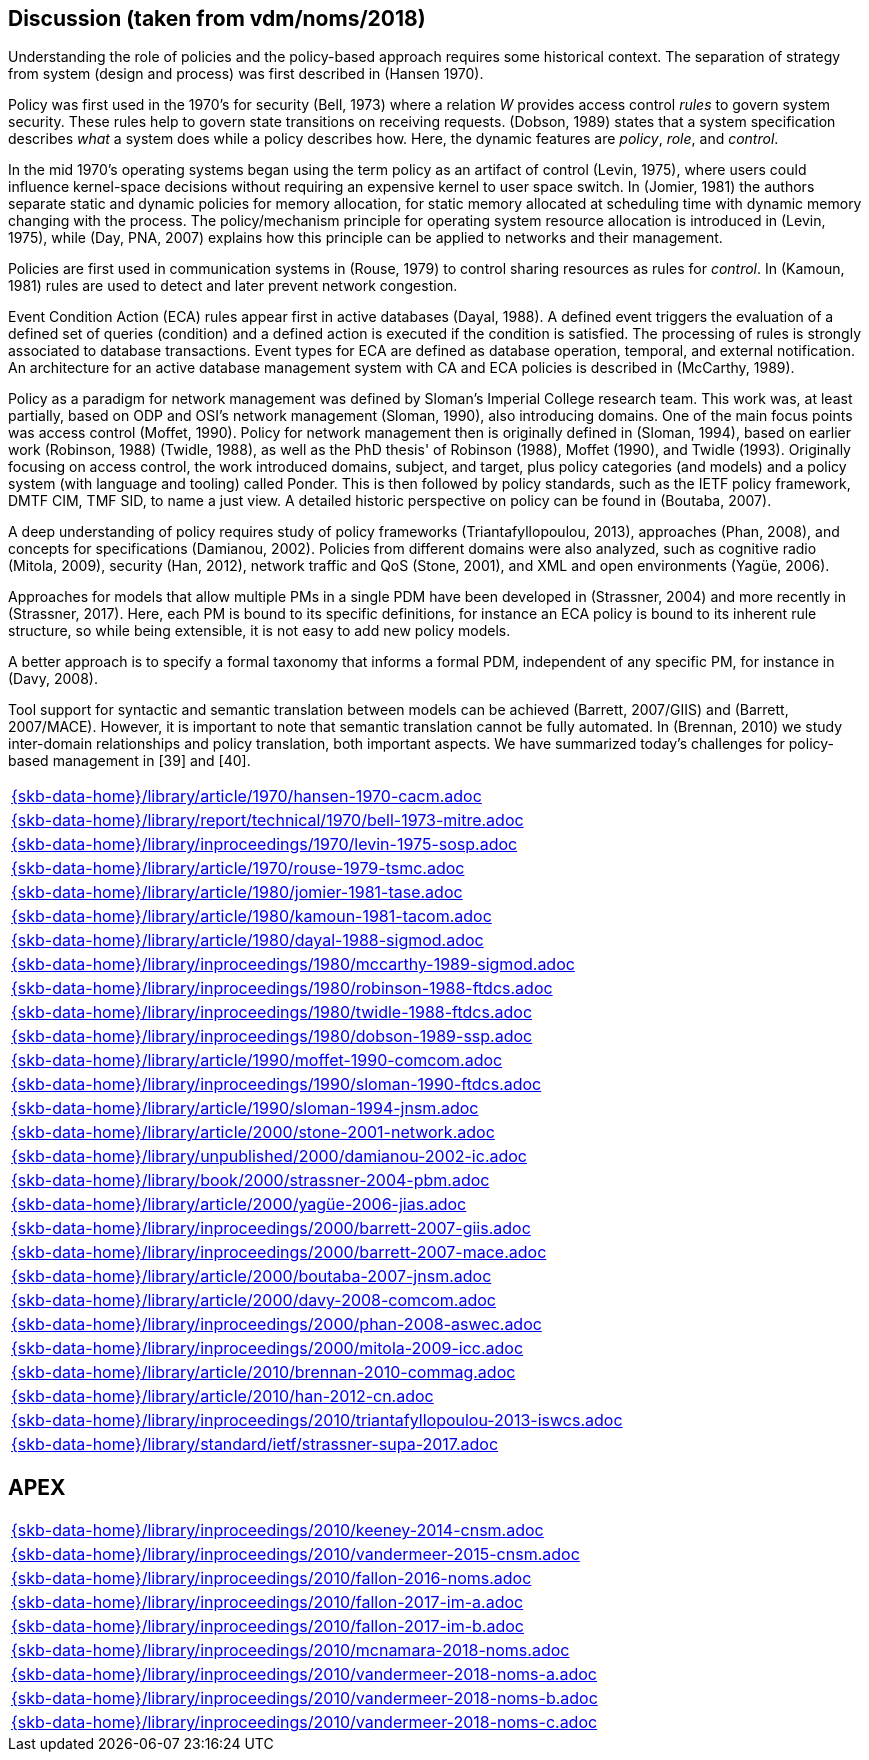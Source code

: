 //
// ============LICENSE_START=======================================================
//  Copyright (C) 2018 Sven van der Meer. All rights reserved.
// ================================================================================
// This file is licensed under the CREATIVE COMMONS ATTRIBUTION 4.0 INTERNATIONAL LICENSE
// Full license text at https://creativecommons.org/licenses/by/4.0/legalcode
// 
// SPDX-License-Identifier: CC-BY-4.0
// ============LICENSE_END=========================================================
//
// @author Sven van der Meer (vdmeer.sven@mykolab.com)
//

== Discussion (taken from vdm/noms/2018)

Understanding the role of policies and the policy-based approach requires some historical context.
The separation of strategy from system (design and process) was first described in (Hansen 1970).

Policy was first used in the 1970’s for security (Bell, 1973) where a relation _W_ provides access control _rules_ to govern system security.
These rules help to govern state transitions on receiving requests.
(Dobson, 1989) states that a system specification describes _what_ a system does while a policy describes how.
Here, the dynamic features are _policy_, _role_, and _control_.

In the mid 1970’s operating systems began using the term policy as an artifact of control (Levin, 1975), where users could influence kernel-space decisions without requiring an expensive kernel to user space switch.
In (Jomier, 1981) the authors separate static and dynamic policies for memory allocation, for static memory allocated at scheduling time with dynamic memory changing with the process.
The policy/mechanism principle for operating system resource allocation is introduced in (Levin, 1975), while (Day, PNA, 2007) explains how this principle can be applied to networks and their management.

Policies are first used in communication systems in (Rouse, 1979) to control sharing resources as rules for _control_.
In (Kamoun, 1981) rules are used to detect and later prevent network congestion.

Event Condition Action (ECA) rules appear first in active databases (Dayal, 1988).
A defined event triggers the evaluation of a defined set of queries (condition) and a defined action is executed if the condition is satisfied.
The processing of rules is strongly associated to database transactions.
Event types for ECA are defined as database operation, temporal, and external notification.
An architecture for an active database management system with CA and ECA policies is described in (McCarthy, 1989).

Policy as a paradigm for network management was defined by Sloman's Imperial College research team.
This work was, at least partially, based on ODP and OSI's network management (Sloman, 1990), also introducing domains.
One of the main focus points was access control (Moffet, 1990).
Policy for network management then is originally defined in (Sloman, 1994), based on earlier work (Robinson, 1988) (Twidle, 1988), as well as the PhD thesis' of Robinson (1988), Moffet (1990), and Twidle (1993).
Originally focusing on access control, the work introduced domains, subject, and target, plus policy categories (and models) and a policy system (with language and tooling) called Ponder.
This is then followed by policy standards, such as the IETF policy framework, DMTF CIM, TMF SID, to name a just view.
A detailed historic perspective on policy can be found in (Boutaba, 2007).

A deep understanding of policy requires study of policy frameworks (Triantafyllopoulou, 2013), approaches (Phan, 2008), and concepts for specifications (Damianou, 2002).
Policies from different domains were also analyzed, such as cognitive radio (Mitola, 2009), security (Han, 2012), network traffic and QoS (Stone, 2001), and XML and open environments (Yagüe, 2006).

Approaches for models that allow multiple PMs in a single PDM have been developed in (Strassner, 2004) and more recently in (Strassner, 2017).
Here, each PM is bound to its specific definitions, for instance an ECA policy is bound to its inherent rule structure, so while being extensible, it is not easy to add new policy models.

A better approach is to specify a formal taxonomy that informs a formal PDM, independent of any specific PM, for instance in (Davy, 2008).

Tool support for syntactic and semantic translation between models can be achieved (Barrett, 2007/GIIS) and (Barrett, 2007/MACE).
However, it is important to note that semantic translation cannot be fully automated.
In (Brennan, 2010) we study inter-domain relationships and policy translation, both important aspects.
We have summarized today’s challenges for policy-based management in [39] and [40].


[cols="a", grid=rows, frame=none, %autowidth.stretch]
|===
|include::{skb-data-home}/library/article/1970/hansen-1970-cacm.adoc[]
|include::{skb-data-home}/library/report/technical/1970/bell-1973-mitre.adoc[]
|include::{skb-data-home}/library/inproceedings/1970/levin-1975-sosp.adoc[]
|include::{skb-data-home}/library/article/1970/rouse-1979-tsmc.adoc[]
|include::{skb-data-home}/library/article/1980/jomier-1981-tase.adoc[]
|include::{skb-data-home}/library/article/1980/kamoun-1981-tacom.adoc[]
|include::{skb-data-home}/library/article/1980/dayal-1988-sigmod.adoc[]
|include::{skb-data-home}/library/inproceedings/1980/mccarthy-1989-sigmod.adoc[]
|include::{skb-data-home}/library/inproceedings/1980/robinson-1988-ftdcs.adoc[]
|include::{skb-data-home}/library/inproceedings/1980/twidle-1988-ftdcs.adoc[]
|include::{skb-data-home}/library/inproceedings/1980/dobson-1989-ssp.adoc[]
|include::{skb-data-home}/library/article/1990/moffet-1990-comcom.adoc[]
|include::{skb-data-home}/library/inproceedings/1990/sloman-1990-ftdcs.adoc[]
|include::{skb-data-home}/library/article/1990/sloman-1994-jnsm.adoc[]
|include::{skb-data-home}/library/article/2000/stone-2001-network.adoc[]
|include::{skb-data-home}/library/unpublished/2000/damianou-2002-ic.adoc[]
|include::{skb-data-home}/library/book/2000/strassner-2004-pbm.adoc[]
|include::{skb-data-home}/library/article/2000/yagüe-2006-jias.adoc[]
|include::{skb-data-home}/library/inproceedings/2000/barrett-2007-giis.adoc[]
|include::{skb-data-home}/library/inproceedings/2000/barrett-2007-mace.adoc[]
|include::{skb-data-home}/library/article/2000/boutaba-2007-jnsm.adoc[]
|include::{skb-data-home}/library/article/2000/davy-2008-comcom.adoc[]
|include::{skb-data-home}/library/inproceedings/2000/phan-2008-aswec.adoc[]
|include::{skb-data-home}/library/inproceedings/2000/mitola-2009-icc.adoc[]
|include::{skb-data-home}/library/article/2010/brennan-2010-commag.adoc[]
|include::{skb-data-home}/library/article/2010/han-2012-cn.adoc[]
|include::{skb-data-home}/library/inproceedings/2010/triantafyllopoulou-2013-iswcs.adoc[]
|include::{skb-data-home}/library/standard/ietf/strassner-supa-2017.adoc[]
|===


== APEX

[cols="a", grid=rows, frame=none, %autowidth.stretch]
|===
|include::{skb-data-home}/library/inproceedings/2010/keeney-2014-cnsm.adoc[]
|include::{skb-data-home}/library/inproceedings/2010/vandermeer-2015-cnsm.adoc[]
|include::{skb-data-home}/library/inproceedings/2010/fallon-2016-noms.adoc[]
|include::{skb-data-home}/library/inproceedings/2010/fallon-2017-im-a.adoc[]
|include::{skb-data-home}/library/inproceedings/2010/fallon-2017-im-b.adoc[]
|include::{skb-data-home}/library/inproceedings/2010/mcnamara-2018-noms.adoc[]
|include::{skb-data-home}/library/inproceedings/2010/vandermeer-2018-noms-a.adoc[]
|include::{skb-data-home}/library/inproceedings/2010/vandermeer-2018-noms-b.adoc[]
|include::{skb-data-home}/library/inproceedings/2010/vandermeer-2018-noms-c.adoc[]
|===


